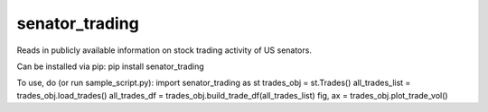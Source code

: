 senator_trading
-----

Reads in publicly available information on stock trading activity of US senators.

Can be installed via pip:
pip install senator_trading

To use, do (or run sample_script.py):
import senator_trading as st
trades_obj = st.Trades()
all_trades_list = trades_obj.load_trades()
all_trades_df = trades_obj.build_trade_df(all_trades_list)
fig, ax = trades_obj.plot_trade_vol()


